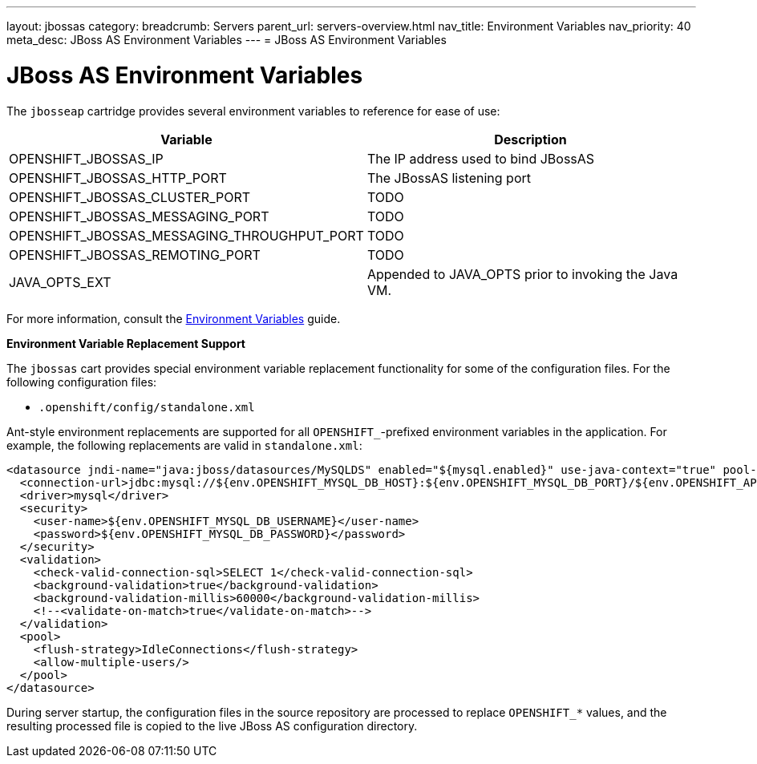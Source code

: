 ---
layout: jbossas
category:
breadcrumb: Servers
parent_url: servers-overview.html
nav_title: Environment Variables
nav_priority: 40
meta_desc: JBoss AS Environment Variables
---
= JBoss AS Environment Variables

[float]
= JBoss AS Environment Variables
The `jbosseap` cartridge provides several environment variables to reference for ease
of use:

[options="header"]
|===
|Variable |Description

|OPENSHIFT_JBOSSAS_IP
|The IP address used to bind JBossAS

|OPENSHIFT_JBOSSAS_HTTP_PORT
|The JBossAS listening port

|OPENSHIFT_JBOSSAS_CLUSTER_PORT
|TODO

|OPENSHIFT_JBOSSAS_MESSAGING_PORT
|TODO

|OPENSHIFT_JBOSSAS_MESSAGING_THROUGHPUT_PORT
|TODO

|OPENSHIFT_JBOSSAS_REMOTING_PORT
|TODO

|JAVA_OPTS_EXT
|Appended to JAVA_OPTS prior to invoking the Java VM.
|===

For more information, consult the link:managing-environment-variables.html[Environment Variables] guide.

[[jbossas-environment-variable-replacement-support]]
*Environment Variable Replacement Support*

The `jbossas` cart provides special environment variable replacement functionality for some of the configuration files. For the following configuration files:

* `.openshift/config/standalone.xml`

Ant-style environment replacements are supported for all `OPENSHIFT_`-prefixed environment variables in the application. For example, the following replacements are valid in `standalone.xml`:

[source, xml]
--
<datasource jndi-name="java:jboss/datasources/MySQLDS" enabled="${mysql.enabled}" use-java-context="true" pool-name="MySQLDS" use-ccm="true">
  <connection-url>jdbc:mysql://${env.OPENSHIFT_MYSQL_DB_HOST}:${env.OPENSHIFT_MYSQL_DB_PORT}/${env.OPENSHIFT_APP_NAME}</connection-url>
  <driver>mysql</driver>
  <security>
    <user-name>${env.OPENSHIFT_MYSQL_DB_USERNAME}</user-name>
    <password>${env.OPENSHIFT_MYSQL_DB_PASSWORD}</password>
  </security>
  <validation>
    <check-valid-connection-sql>SELECT 1</check-valid-connection-sql>
    <background-validation>true</background-validation>
    <background-validation-millis>60000</background-validation-millis>
    <!--<validate-on-match>true</validate-on-match>-->
  </validation>
  <pool>
    <flush-strategy>IdleConnections</flush-strategy>
    <allow-multiple-users/>
  </pool>
</datasource>
--

During server startup, the configuration files in the source repository are processed to replace `OPENSHIFT_*` values, and the resulting processed file is copied to the live JBoss AS configuration directory.

